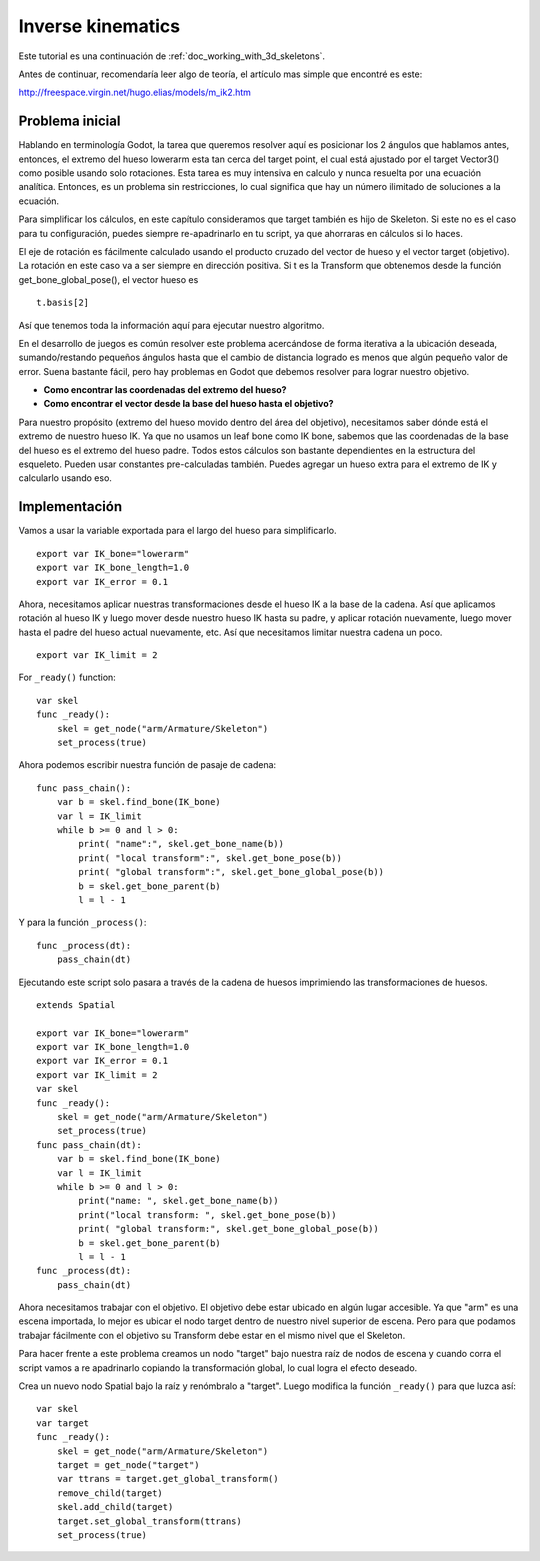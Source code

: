 .. _doc_inverse_kinematics:

Inverse kinematics
==================

Este tutorial es una continuación de :ref:`doc_working_with_3d_skeletons`.

Antes de continuar, recomendaría leer algo de teoría, el artículo mas
simple que encontré es este:

http://freespace.virgin.net/hugo.elias/models/m_ik2.htm

Problema inicial
~~~~~~~~~~~~~~~~

Hablando en terminología Godot, la tarea que queremos resolver aquí es
posicionar los 2 ángulos que hablamos antes, entonces, el extremo
del hueso lowerarm esta tan cerca del target point, el cual está ajustado
por el target Vector3() como posible usando solo rotaciones. Esta tarea
es muy intensiva en calculo y nunca resuelta por una ecuación analítica.
Entonces, es un problema sin restricciones, lo cual significa que hay
un número ilimitado de soluciones a la ecuación.

.. image:: /img/inverse_kinematics.png

Para simplificar los cálculos, en este capítulo consideramos que target
también es hijo de Skeleton. Si este no es el caso para tu configuración,
puedes siempre re-apadrinarlo en tu script, ya que ahorraras en cálculos
si lo haces.

El eje de rotación es fácilmente calculado usando el producto cruzado
del vector de hueso y el vector target (objetivo). La rotación en este
caso va a ser siempre en dirección positiva. Si t es la Transform que
obtenemos desde la función get_bone_global_pose(), el vector hueso es

::

    t.basis[2]

Así que tenemos toda la información aquí para ejecutar nuestro algoritmo.

En el desarrollo de juegos es común resolver este problema acercándose de
forma iterativa a la ubicación deseada, sumando/restando pequeños ángulos
hasta que el cambio de distancia logrado es menos que algún pequeño valor
de error. Suena bastante fácil, pero hay problemas en Godot que debemos
resolver para lograr nuestro objetivo.

-  **Como encontrar las coordenadas del extremo del hueso?**
-  **Como encontrar el vector desde la base del hueso hasta el objetivo?**

Para nuestro propósito (extremo del hueso movido dentro del área del
objetivo), necesitamos saber dónde está el extremo de nuestro hueso IK.
Ya que no usamos un leaf bone como IK bone, sabemos que las coordenadas
de la base del hueso es el extremo del hueso padre. Todos estos cálculos
son bastante dependientes en la estructura del esqueleto. Pueden usar
constantes pre-calculadas también. Puedes agregar un hueso extra para el
extremo de IK y calcularlo usando eso.

Implementación
~~~~~~~~~~~~~~

Vamos a usar la variable exportada para el largo del hueso para
simplificarlo.

::

    export var IK_bone="lowerarm"
    export var IK_bone_length=1.0
    export var IK_error = 0.1

Ahora, necesitamos aplicar nuestras transformaciones desde el hueso IK
a la base de la cadena. Así que aplicamos rotación al hueso IK y luego
mover desde nuestro hueso IK hasta su padre, y aplicar rotación
nuevamente, luego mover hasta el padre del hueso actual nuevamente, etc.
Así que necesitamos limitar nuestra cadena un poco.

::

    export var IK_limit = 2

For ``_ready()`` function:

::

    var skel
    func _ready():
        skel = get_node("arm/Armature/Skeleton")
        set_process(true)

Ahora podemos escribir nuestra función de pasaje de cadena:

::

    func pass_chain():
        var b = skel.find_bone(IK_bone)
        var l = IK_limit
        while b >= 0 and l > 0:
            print( "name":", skel.get_bone_name(b))
            print( "local transform":", skel.get_bone_pose(b))
            print( "global transform":", skel.get_bone_global_pose(b))
            b = skel.get_bone_parent(b)
            l = l - 1

Y para la función ``_process()``:

::

    func _process(dt):
        pass_chain(dt)

Ejecutando este script solo pasara a través de la cadena de huesos
imprimiendo las transformaciones de huesos.

::

    extends Spatial

    export var IK_bone="lowerarm"
    export var IK_bone_length=1.0
    export var IK_error = 0.1
    export var IK_limit = 2
    var skel
    func _ready():
        skel = get_node("arm/Armature/Skeleton")
        set_process(true)
    func pass_chain(dt):
        var b = skel.find_bone(IK_bone)
        var l = IK_limit
        while b >= 0 and l > 0:
            print("name: ", skel.get_bone_name(b))
            print("local transform: ", skel.get_bone_pose(b))
            print( "global transform:", skel.get_bone_global_pose(b))
            b = skel.get_bone_parent(b)
            l = l - 1
    func _process(dt):
        pass_chain(dt)

Ahora necesitamos trabajar con el objetivo. El objetivo debe estar
ubicado en algún lugar accesible. Ya que "arm" es una escena importada,
lo mejor es ubicar el nodo target dentro de nuestro nivel superior de
escena. Pero para que podamos trabajar fácilmente con el objetivo su
Transform debe estar en el mismo nivel que el Skeleton.

Para hacer frente a este problema creamos un nodo "target" bajo nuestra
raíz de nodos de escena y cuando corra el script vamos a re apadrinarlo
copiando la transformación global, lo cual logra el efecto deseado.

Crea un nuevo nodo Spatial bajo la raíz y renómbralo a "target".
Luego modifica la función ``_ready()`` para que luzca así:

::

    var skel
    var target
    func _ready():
        skel = get_node("arm/Armature/Skeleton")
        target = get_node("target")
        var ttrans = target.get_global_transform()
        remove_child(target)
        skel.add_child(target)
        target.set_global_transform(ttrans)
        set_process(true)
